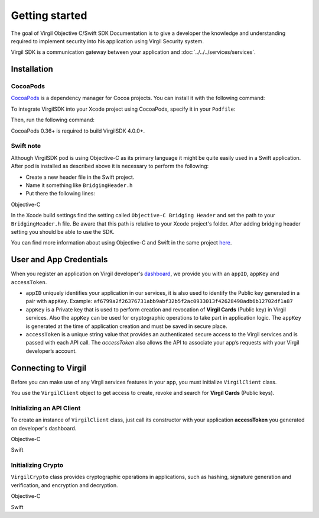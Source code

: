 Getting started
===============

The goal of Virgil Objective C/Swift SDK Documentation is to give a developer the knowledge and understanding required to implement security into his application using Virgil Security system.

Virgil SDK is a communication gateway between your application and :doc:`../../../services/services`. 

Installation
------------

CocoaPods
~~~~~~~~~

`CocoaPods <http://cocoapods.org>`__ is a dependency manager for Cocoa projects. You can install it with the following command:

.. code:: bash
    :linenos:

    $ gem install cocoapods

To integrate VirgilSDK into your Xcode project using CocoaPods, specify it in your ``Podfile``:

.. code:: ruby
    :linenos:

    source 'https://github.com/CocoaPods/Specs.git'
    platform :ios, '10.0'
    use_frameworks!

    target '<Your Target Name>' do
        pod 'VirgilSDK', '~> 4.0'
    end

Then, run the following command:

.. code:: bash
    :linenos:

    $ pod install

CocoaPods 0.36+ is required to build VirgilSDK 4.0.0+.

Swift note
~~~~~~~~~~~

Although VirgilSDK pod is using Objective-C as its primary language it
might be quite easily used in a Swift application. After pod is
installed as described above it is necessary to perform the following:

-  Create a new header file in the Swift project.
-  Name it something like ``BridgingHeader.h``
-  Put there the following lines:

Objective-C

.. code:: objectivec
    :linenos:

    @import VirgilCrypto;
    @import VirgilSDK;

In the Xcode build settings find the setting called ``Objective-C Bridging Header`` and set the path to your ``BridgingHeader.h`` file. Be aware that this path is relative to your Xcode project's folder. After adding bridging header setting you should be able to use the SDK.

You can find more information about using Objective-C and Swift in the same project `here <https://developer.apple.com/library/ios/documentation/Swift/Conceptual/BuildingCocoaApps/MixandMatch.html>`__.

User and App Credentials
------------------------

When you register an application on Virgil developer's `dashboard <https://developer.virgilsecurity.com/dashboard>`_, we provide you with an ``appID``, ``appKey`` and ``accessToken``.

-  ``appID`` uniquely identifies your application in our services, it is also used to identify the Public key generated in a pair with ``appKey``. Example:
   ``af6799a2f26376731abb9abf32b5f2ac0933013f42628498adb6b12702df1a87``

-  ``appKey`` is a Private key that is used to perform creation and revocation of **Virgil Cards** (Public key) in Virgil services. Also the ``appKey`` can be used for cryptographic operations to take part in application logic. The ``appKey`` is generated at the time of application creation and must be saved in secure place.

-  ``accessToken`` is a unique string value that provides an authenticated secure access to the Virgil services and is passed with each API call. The *accessToken* also allows the API to associate your app’s requests with your Virgil developer’s account.

Connecting to Virgil
--------------------

Before you can make use of any Virgil services features in your app, you must initialize ``VirgilClient`` class. 

You use the ``VirgilClient`` object to get access to create, revoke and search for **Virgil Cards** (Public keys).

Initializing an API Client
~~~~~~~~~~~~~~~~~~~~~~~~~~

To create an instance of ``VirgilClient`` class, just call its constructor with your application **accessToken** you generated on developer's dashboard.

Objective-C

.. code:: objectivec
    :linenos:

    @import VirgilCrypto;
    @import VirgilSDK;

    //...
    @property (nonatomic) VSSClient * __nonnull client;
    //...
    self.client = [[VSSClient alloc] initWithApplicationToken:<#Virgil App Token#>];
    //...

Swift
     
.. code:: swift
    :linenos:

    //...
    private var client: VSSClient!
    //..
    self.client = VSSClient(applicationToken: <#Virgil App token#>)
    //...

Initializing Crypto
~~~~~~~~~~~~~~~~~~~

``VirgilCrypto`` class provides cryptographic operations in applications, such as hashing, signature generation and verification, and encryption and decryption.

Objective-C

.. code:: objectivec
    :linenos:

    @import VirgilCrypto;
    @import VirgilSDK;

    //...
    @property (nonatomic) VSSCrypto * __nonnull crypto;
    //...
    self.crypto = [[VSSCrypto alloc] init];
    //...

Swift

.. code:: swift
    :linenos:

    //...
    private var crypto: VSSCrypto!
    //..
    self.crypto = VSSCrypto()
    //...